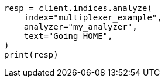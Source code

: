 // This file is autogenerated, DO NOT EDIT
// analysis/tokenfilters/multiplexer-tokenfilter.asciidoc:61

[source, python]
----
resp = client.indices.analyze(
    index="multiplexer_example",
    analyzer="my_analyzer",
    text="Going HOME",
)
print(resp)
----
